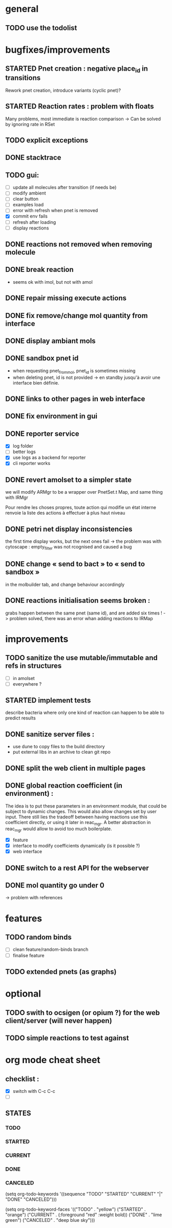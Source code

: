 * general

** TODO use the todolist

* bugfixes/improvements

** STARTED Pnet creation : negative place_id in transitions
   Rework pnet creation, introduce variants (cyclic pnet)?
   
** STARTED Reaction rates : problem with floats
   Many problems, most immediate is reaction comparison
   -> Can be solved by ignoring rate in RSet
** TODO explicit exceptions
** DONE stacktrace
** TODO gui:
    - [ ] update all molecules after transition (if needs be)
    - [ ] modify ambient 
    - [ ] clear button
    - [ ] examples load
    - [ ] error with refresh when pnet is removed
    - [X] commit env fails
    - [ ] refresh after loading
    - [ ] display reactions
** DONE reactions not removed when removing molecule
** DONE break reaction 
   - seems ok with imol, but not with amol
** DONE repair missing execute actions
** DONE fix remove/change mol quantity from interface
** DONE display ambiant mols
** DONE sandbox pnet id
   - when requesting pnet_from_mol, pnet_id is sometimes missing
   - when deleting pnet, id is not provided
     -> en standby jusqu'à avoir une interface bien définie.
** DONE links to other pages in web interface
** DONE fix environment in gui
** DONE reporter service
   - [X] log folder
   - [ ] better logs
   - [X] use logs as a backend for reporter
   - [X] cli reporter works
** DONE revert amolset to a simpler state
   we will modify ARMgr to be a wrapper over 
   PnetSet.t Map, and same thing with IRMgr

   Pour rendre les choses propres, toute action 
   qui modifie un état interne renvoie la liste
   des actions à effectuer à plus haut niveau

** DONE petri net display inconsistencies
   the first time display works, but the next ones fail
   -> the problem was with cytoscape : empty_filter was not rcognised 
   and caused a bug

** DONE change « send to bact » to « send to sandbox » 
   in the molbuilder tab, and change behaviour accordingly

** DONE reactions initialisation seems broken :
   grabs happen between the same pnet (same id), and are added six times !
   -> problem solved, there was an error whan adding reactions to IRMap

* improvements
** TODO sanitize the use mutable/immutable and refs in structures
   - [ ] in amolset
   - [ ] everywhere ?

** STARTED implement tests
   describe bacteria where only one kind of reaction can happen to
   be able to predict results

** DONE sanitize server files :
   - use dune to copy files to the build directory
   - put external libs in an archive to clean git repo
** DONE split the web client in multiple pages

** DONE global reaction coefficient (in environment) : 
   The idea is to put these parameters in an environment module,
   that could be subject to dynamic changes. This would also allow 
   changes set by user input.
   There still lies the tradeoff between having reactions use this
   coefficient directly, or using it later in reac_mgr.
   A better abstraction in reac_mgr would allow to avoid too much boilerplate.

   - [X] feature
   - [X] interface to modify coefficients dynamically
     (is it possible ?)
   - [X] web interface

** DONE switch to a rest API for the webserver

** DONE mol quantity go under 0
   -> problem with references
* features

** TODO random binds
   - [ ] clean feature/random-binds branch
   - [ ] finalise feature

** TODO extended pnets (as graphs)


   
* optional

** TODO swith to ocsigen (or opium ?) for the web client/server (will never happen)

** TODO simple reactions to test against

* org mode cheat sheet

** checklist :
 - [X] switch with C-c C-c
 - [ ]  

** STATES

*** TODO 
*** STARTED 
*** CURRENT 
*** DONE 
*** CANCELED 



(setq org-todo-keywords
      '((sequence "TODO" "STARTED" "CURRENT"  "|" "DONE" "CANCELED")))


(setq org-todo-keyword-faces
      '(("TODO" . "yellow")
        ("STARTED" . "orange")
        ("CURRENT" .  (:foreground "red" :weight bold))
        ("DONE"    .  "lime green")
        ("CANCELED" .  "deep blue sky")))
